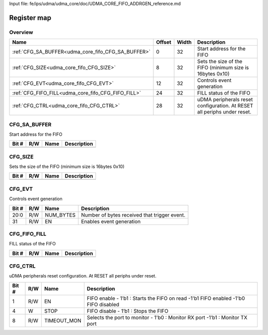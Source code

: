 Input file: fe/ips/udma/udma_core/doc/UDMA_CORE_FIFO_ADDRGEN_reference.md

Register map
^^^^^^^^^^^^


Overview
""""""""

.. table:: 

    +--------------------------------------------------+------+-----+-----------------------------------------------------------------------+
    |                       Name                       |Offset|Width|                              Description                              |
    +==================================================+======+=====+=======================================================================+
    |:ref:`CFG_SA_BUFFER<udma_core_fifo_CFG_SA_BUFFER>`|     0|   32|Start address for the FIFO                                             |
    +--------------------------------------------------+------+-----+-----------------------------------------------------------------------+
    |:ref:`CFG_SIZE<udma_core_fifo_CFG_SIZE>`          |     8|   32|Sets the size of the FIFO (minimum size is 16bytes 0x10)               |
    +--------------------------------------------------+------+-----+-----------------------------------------------------------------------+
    |:ref:`CFG_EVT<udma_core_fifo_CFG_EVT>`            |    12|   32|Controls event generation                                              |
    +--------------------------------------------------+------+-----+-----------------------------------------------------------------------+
    |:ref:`CFG_FIFO_FILL<udma_core_fifo_CFG_FIFO_FILL>`|    24|   32|FILL status of the FIFO                                                |
    +--------------------------------------------------+------+-----+-----------------------------------------------------------------------+
    |:ref:`CFG_CTRL<udma_core_fifo_CFG_CTRL>`          |    28|   32|uDMA peripherals reset configuration. At RESET all periphs under reset.|
    +--------------------------------------------------+------+-----+-----------------------------------------------------------------------+

.. _udma_core_fifo_CFG_SA_BUFFER:

CFG_SA_BUFFER
"""""""""""""

Start address for the FIFO

.. table:: 

    +-----+---+----+-----------+
    |Bit #|R/W|Name|Description|
    +=====+===+====+===========+
    +-----+---+----+-----------+

.. _udma_core_fifo_CFG_SIZE:

CFG_SIZE
""""""""

Sets the size of the FIFO (minimum size is 16bytes 0x10)

.. table:: 

    +-----+---+----+-----------+
    |Bit #|R/W|Name|Description|
    +=====+===+====+===========+
    +-----+---+----+-----------+

.. _udma_core_fifo_CFG_EVT:

CFG_EVT
"""""""

Controls event generation

.. table:: 

    +-----+---+---------+--------------------------------------------+
    |Bit #|R/W|  Name   |                Description                 |
    +=====+===+=========+============================================+
    |20:0 |R/W|NUM_BYTES|Number of bytes received that trigger event.|
    +-----+---+---------+--------------------------------------------+
    |31   |R/W|EN       |Enables event generation                    |
    +-----+---+---------+--------------------------------------------+

.. _udma_core_fifo_CFG_FIFO_FILL:

CFG_FIFO_FILL
"""""""""""""

FILL status of the FIFO

.. table:: 

    +-----+---+----+-----------+
    |Bit #|R/W|Name|Description|
    +=====+===+====+===========+
    +-----+---+----+-----------+

.. _udma_core_fifo_CFG_CTRL:

CFG_CTRL
""""""""

uDMA peripherals reset configuration. At RESET all periphs under reset.

.. table:: 

    +-----+---+-----------+-----------------------------------------------------------------------------------+
    |Bit #|R/W|   Name    |                                    Description                                    |
    +=====+===+===========+===================================================================================+
    |    1|R/W|EN         |FIFO enable - 1’b1 : Starts the FIFO on read -1'b1 FIFO enabled -1'b0 FIFO disabled|
    +-----+---+-----------+-----------------------------------------------------------------------------------+
    |    4|W  |STOP       |FIFO disable - 1’b1 : Stops the FIFO                                               |
    +-----+---+-----------+-----------------------------------------------------------------------------------+
    |    8|R/W|TIMEOUT_MON|Selects the port to monitor - 1'b0 : Monitor RX port -1’b1 : Monitor TX port       |
    +-----+---+-----------+-----------------------------------------------------------------------------------+
